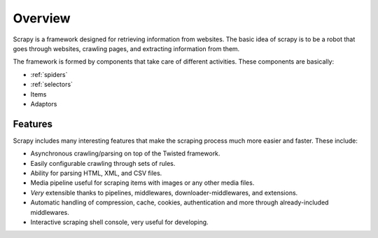 .. _overview:

Overview
========

Scrapy is a framework designed for retrieving information from websites.
The basic idea of scrapy is to be a robot that goes through websites, crawling pages, and extracting information from them.

The framework is formed by components that take care of different activities.
These components are basically:

* :ref:`spiders`
* :ref:`selectors`
* Items
* Adaptors


Features
--------

Scrapy includes many interesting features that make the scraping process much more easier and faster. These include:

* Asynchronous crawling/parsing on top of the Twisted framework.
* Easily configurable crawling through sets of rules.
* Ability for parsing HTML, XML, and CSV files.
* Media pipeline useful for scraping items with images or any other media files.
* *Very* extensible thanks to pipelines, middlewares, downloader-middlewares, and extensions.
* Automatic handling of compression, cache, cookies, authentication and more through already-included middlewares.
* Interactive scraping shell console, very useful for developing.


